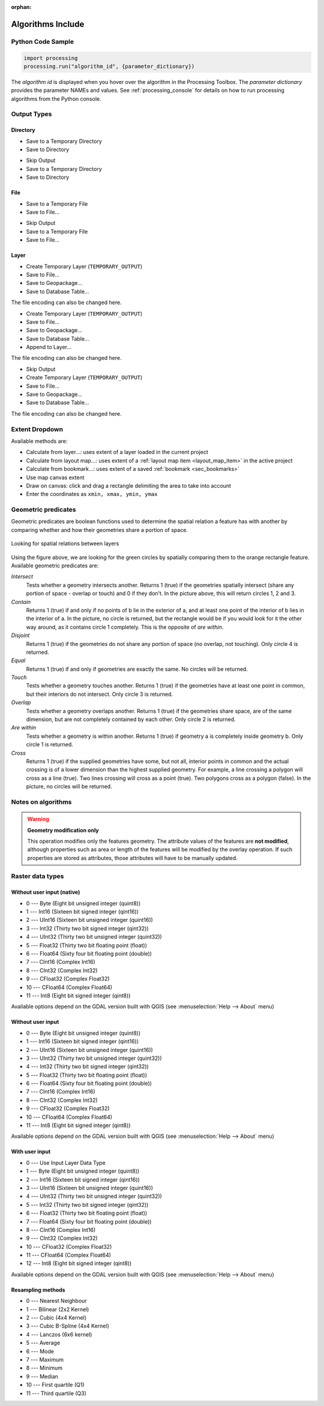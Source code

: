 :orphan:

.. _algs_include:

*******************
Algorithms Include
*******************

.. only:: html

   .. contents::
      :local:
      :depth: 1


Python Code Sample
==================

.. The following section is used to load python code sample in algs help

.. **algorithm_code_section**

.. code-block:: python

    import processing
    processing.run("algorithm_id", {parameter_dictionary})

The *algorithm id* is displayed when you hover over the algorithm in
the Processing Toolbox.
The *parameter dictionary* provides the parameter NAMEs and values.
See :ref:`processing_console` for details on how to run processing algorithms
from the Python console.

.. **end_algorithm_code_section**


Output Types
============

.. The following describes the different options for algorithm outputs,
 with variants including the "skip output" and the "append" options

Directory
---------

.. **directory_output_types**

* Save to a Temporary Directory
* Save to Directory

.. **end_directory_output_types**


.. **directory_output_types_skip**

* Skip Output
* Save to a Temporary Directory
* Save to Directory

.. **end_directory_output_types_skip**

File
----

.. **file_output_types**

* Save to a Temporary File
* Save to File…

.. **end_file_output_types**


.. **file_output_types_skip**

* Skip Output
* Save to a Temporary File
* Save to File…

.. **end_file_output_types_skip**

Layer
-----

.. **layer_output_types**

* Create Temporary Layer (``TEMPORARY_OUTPUT``)
* Save to File…
* Save to Geopackage…
* Save to Database Table…

The file encoding can also be changed here.

.. **end_layer_output_types**


.. **layer_output_types_append**

* Create Temporary Layer (``TEMPORARY_OUTPUT``)
* Save to File…
* Save to Geopackage…
* Save to Database Table…
* Append to Layer…

The file encoding can also be changed here.

.. **end_layer_output_types_append**


.. **layer_output_types_skip**

* Skip Output
* Create Temporary Layer (``TEMPORARY_OUTPUT``)
* Save to File…
* Save to Geopackage…
* Save to Database Table…

The file encoding can also be changed here.

.. **end_layer_output_types_skip**


Extent Dropdown
===============

.. The following refers to the extent selector widget in the algorithms GUI

.. **extent_options**

Available methods are:

* Calculate from layer…: uses extent of a layer loaded in the current project
* Calculate from layout map…: uses extent of a :ref:`layout map item <layout_map_item>`
  in the active project
* Calculate from bookmark…: uses extent of a saved :ref:`bookmark <sec_bookmarks>`
* Use map canvas extent
* Draw on canvas: click and drag a rectangle delimiting the area to take into account
* Enter the coordinates as ``xmin, xmax, ymin, ymax``

.. **end_extent_options**


Geometric predicates
====================

.. The following section is included in vector selection algorithms such as
 qgisselectbylocation, qgisextractbylocation and vector general algorithms
 such as qgisjoinattributesbylocation and qgisjoinbylocationsummary

.. **geometric_predicates**

Geometric predicates are boolean functions used to determine the spatial
relation a feature has with another by comparing whether and how
their geometries share a portion of space.

.. figure:: /docs/user_manual/processing_algs/img/selectbylocation.png
   :align: center

   Looking for spatial relations between layers

Using the figure above, we are looking for the green circles by spatially
comparing them to the orange rectangle feature.
Available geometric predicates are:

*Intersect*
  Tests whether a geometry intersects another. Returns 1 (true) if the
  geometries spatially intersect (share any portion of space - overlap or touch) and 0 if they
  don’t. In the picture above, this will return circles 1, 2 and 3.

*Contain*
  Returns 1 (true) if and only if no points of b lie in the exterior of a,
  and at least one point of the interior of b lies in the interior of a.
  In the picture, no circle is returned, but the rectangle would be if you
  would look for it the other way around, as it contains circle 1 completely.
  This is the opposite of *are within*.

*Disjoint*
  Returns 1 (true) if the geometries do not share any portion of space (no overlap, not touching).
  Only circle 4 is returned.

*Equal*
  Returns 1 (true) if and only if geometries are exactly the same.
  No circles will be returned.

*Touch*
  Tests whether a geometry touches another. Returns 1 (true) if the geometries
  have at least one point in common, but their interiors do not intersect.
  Only circle 3 is returned.

*Overlap*
  Tests whether a geometry overlaps another. Returns 1 (true) if the geometries
  share space, are of the same dimension, but are not completely contained by
  each other. Only circle 2 is returned.

*Are within*
  Tests whether a geometry is within another. Returns 1 (true) if geometry a
  is completely inside geometry b. Only circle 1 is returned.

*Cross*
  Returns 1 (true) if the supplied geometries have some, but not all, interior
  points in common and the actual crossing is of a lower dimension than the
  highest supplied geometry. For example, a line crossing a polygon will cross
  as a line (true). Two lines crossing will cross as a point (true).
  Two polygons cross as a polygon (false).
  In the picture, no circles will be returned.

.. **end_geometric_predicates**

Notes on algorithms
===================

.. **warning_attributes**

.. warning:: **Geometry modification only**

   This operation modifies only the features geometry.
   The attribute values of the features are **not modified**, although
   properties such as area or length of the features will be modified
   by the overlay operation.
   If such properties are stored as attributes, those attributes will
   have to be manually updated.

.. **end_warning_attributes**


Raster data types
=================

Without user input (native)
---------------------------

.. **native_raster_data_types**

.. The following section is included in raster based algorithms such as
 qgisrasterbooleanand, qgisrasterbooleanor, qgisreclassifybylayer, qgisreclassifybytable


* 0 --- Byte        (Eight bit unsigned integer (quint8))
* 1 --- Int16       (Sixteen bit signed integer (qint16))
* 2 --- UInt16      (Sixteen bit unsigned integer (quint16))
* 3 --- Int32       (Thirty two bit signed integer (qint32))
* 4 --- UInt32      (Thirty two bit unsigned integer (quint32))
* 5 --- Float32     (Thirty two bit floating point (float))
* 6 --- Float64     (Sixty four bit floating point (double))
* 7 --- CInt16      (Complex Int16)
* 8 --- CInt32      (Complex Int32)
* 9 --- CFloat32    (Complex Float32)
* 10 --- CFloat64   (Complex Float64)
* 11 --- Int8       (Eight bit signed integer (qint8))

Available options depend on the GDAL version built with QGIS
(see :menuselection:`Help --> About` menu)

.. **end_native_raster_data_types**


Without user input
------------------

.. **raster_data_types**

.. The following section is included in raster based algorithms such as
 gdalrasterize, gdalmerge, gdalretile, gdalgriddatametrics,
 gdalgridinversedistancenearestneighbor, gdalgridinversedistance, gdalgridlinear,
 gdalgridaverage, gdalgridnearestneighbor, gdalproximity, gdalrastercalculator


* 0 --- Byte        (Eight bit unsigned integer (quint8))
* 1 --- Int16       (Sixteen bit signed integer (qint16))
* 2 --- UInt16      (Sixteen bit unsigned integer (quint16))
* 3 --- UInt32      (Thirty two bit unsigned integer (quint32))
* 4 --- Int32       (Thirty two bit signed integer (qint32))
* 5 --- Float32     (Thirty two bit floating point (float))
* 6 --- Float64     (Sixty four bit floating point (double))
* 7 --- CInt16      (Complex Int16)
* 8 --- CInt32      (Complex Int32)
* 9 --- CFloat32    (Complex Float32)
* 10 --- CFloat64   (Complex Float64)
* 11 --- Int8       (Eight bit signed integer (qint8))

Available options depend on the GDAL version built with QGIS
(see :menuselection:`Help --> About` menu)

.. **end_raster_data_types**


With user input
---------------

.. **raster_data_types_extended**

.. The following section is included in raster based algorithms such as
  gdalwarpreproject, gdalcliprasterbyextent, gdalcliprasterbymasklayer,
  gdalrearrange_bands, gdaltranslate


* 0 --- Use Input Layer Data Type
* 1 --- Byte        (Eight bit unsigned integer (quint8))
* 2 --- Int16       (Sixteen bit signed integer (qint16))
* 3 --- UInt16      (Sixteen bit unsigned integer (quint16))
* 4 --- UInt32      (Thirty two bit unsigned integer (quint32))
* 5 --- Int32       (Thirty two bit signed integer (qint32))
* 6 --- Float32     (Thirty two bit floating point (float))
* 7 --- Float64     (Sixty four bit floating point (double))
* 8 --- CInt16      (Complex Int16)
* 9 --- CInt32      (Complex Int32)
* 10 --- CFloat32   (Complex Float32)
* 11 --- CFloat64   (Complex Float64)
* 12 --- Int8       (Eight bit signed integer (qint8))

Available options depend on the GDAL version built with QGIS
(see :menuselection:`Help --> About` menu)

.. **end_raster_data_types_extended**


Resampling methods
------------------

.. **raster_resampling_methods**

.. The following section is included in raster based algorithms such as
  qgisalignrasters, qgisalignraster

* 0 --- Nearest Neighbour
* 1 --- Bilinear (2x2 Kernel)
* 2 --- Cubic (4x4 Kernel)
* 3 --- Cubic B-Spline (4x4 Kernel)
* 4 --- Lanczos (6x6 kernel)
* 5 --- Average
* 6 --- Mode
* 7 --- Maximum
* 8 --- Minimum
* 9 --- Median
* 10 --- First quartile (Q1)
* 11 --- Third quartile (Q3)

.. **end_raster_resampling_methods**
